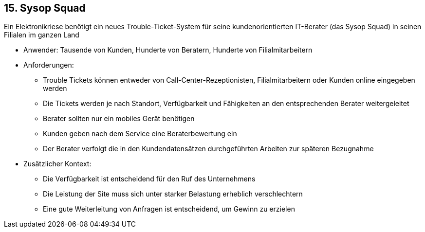 [[section-kata-15]]
== 15. Sysop Squad

Ein Elektronikriese benötigt ein neues Trouble-Ticket-System für seine kundenorientierten IT-Berater (das Sysop Squad) in seinen Filialen im ganzen Land

*    Anwender: Tausende von Kunden, Hunderte von Beratern, Hunderte von Filialmitarbeitern
*    Anforderungen:
**        Trouble Tickets können entweder von Call-Center-Rezeptionisten, Filialmitarbeitern oder Kunden online eingegeben werden
**        Die Tickets werden je nach Standort, Verfügbarkeit und Fähigkeiten an den entsprechenden Berater weitergeleitet
**        Berater sollten nur ein mobiles Gerät benötigen
**        Kunden geben nach dem Service eine Beraterbewertung ein
**        Der Berater verfolgt die in den Kundendatensätzen durchgeführten Arbeiten zur späteren Bezugnahme
*    Zusätzlicher Kontext:
**        Die Verfügbarkeit ist entscheidend für den Ruf des Unternehmens
**        Die Leistung der Site muss sich unter starker Belastung erheblich verschlechtern
**        Eine gute Weiterleitung von Anfragen ist entscheidend, um Gewinn zu erzielen

